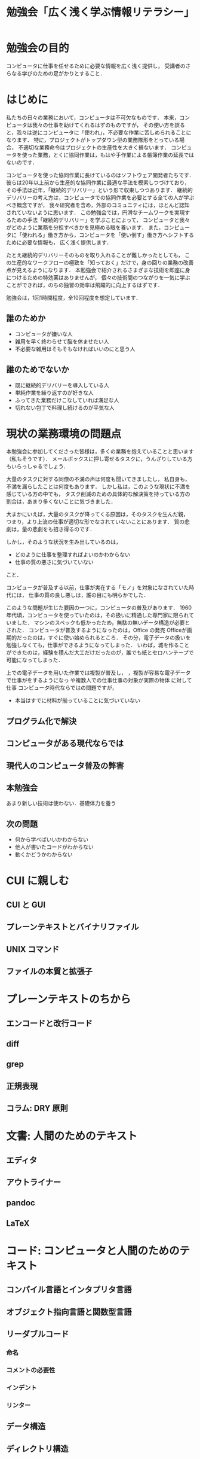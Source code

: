 #+TITLE: 勉強会「広く浅く学ぶ情報リテラシー」

* 勉強会の目的
コンピュータに仕事を任せるために必要な情報を広く浅く提供し，
受講者のさらなる学びのための足がかりとすること．
* はじめに
私たちの日々の業務において，コンピュータは不可欠なものです．
本来，コンピュータは我々の仕事を助けてくれるはずのものですが，
その使い方を誤ると，我々は逆にコンピュータに「使われ」，不必要な作業に苦しめられることになります．
特に，プロジェクトがトップダウン型の業務隊形をとっている場合，
不適切な業務命令はプロジェクトの生産性を大きく損ないます．
コンピュータを使った業務，とくに協同作業は，もはや手作業による帳簿作業の延長ではないのです．

コンピュータを使った協同作業に長けているのはソフトウェア開発者たちです．
彼らは20年以上前から生産的な協同作業に最適な手法を模索しつづけており，
その手法は近年，「継続的デリバリー」という形で収束しつつあります．
継続的デリバリーの考え方は，コンピュータでの協同作業を必要とする全ての人が学ぶべき概念ですが，
我々研究者を含め，外部のコミュニティには，ほとんど認知されていないように思います．
この勉強会では，円滑なチームワークを実現するための手法「継続的デリバリー」を学ぶことによって，
コンピュータと我々がどのように業務を分担すべきかを見極める眼を養います．
また，コンピュータに「使われる」働き方から，コンピュータを「使い倒す」働き方へシフトするために必要な情報も，
広く浅く提供します．

たとえ継続的デリバリーそのものを取り入れることが難しかったとしても，
この生産的なワークフローの極致を「知っておく」だけで，身の回りの業務の改善点が見えるようになります．
本勉強会で紹介されるさまざまな技術を即座に身につけるための特効薬はありませんが，
個々の技術間のつながりを一気に学ぶことができれば，のちの独習の効率は飛躍的に向上するはずです．

勉強会は，1回1時間程度，全10回程度を想定しています．

** 誰のためか
- コンピュータが嫌いな人
- 雑用を早く終わらせて脳を休ませたい人
- 不必要な雑用はそもそもなければいいのにと思う人

** 誰のためでないか
- 既に継続的デリバリーを導入している人
- 単純作業を繰り返すのが好きな人
- ふってきた業務だけこなしていれば満足な人
- 切れない包丁で料理し続けるのが平気な人
* 現状の業務環境の問題点
本勉強会に参加してくださった皆様は，多くの業務を抱えていることと思います（私もそうです）．
メールボックスに押し寄せるタスクに，うんざりしている方もいらっしゃるでしょう．

大量のタスクに対する同僚の不満の声は何度も聞いてきましたし，
私自身も，不満を漏らしたことは何度もあります．
しかし私は，このような現状に不満を感じている方の中でも，
タスク削減のための具体的な解決策を持っている方の割合は，あまり多くないことに気づきました．

大まかにいえば，大量のタスクが降ってくる原因は，そのタスクを生んだ親，
つまり，より上流の仕事が適切な形でなされていないことにあります．
質の悲劇は，量の悲劇をも招き得るのです．


しかし，そのような状況を生み出しているのは，
- どのように仕事を整理すればよいのかわからない
- 仕事の質の悪さに気づいていない
こと．


コンピュータが普及する以前，仕事が実在する「モノ」を対象になされていた時代には，
仕事の質の良し悪しは，誰の目にも明らかでした．

このような問題が生じた要因の一つに，コンピュータの普及があります．
1960年代頃，コンピュータを使っていたのは，その扱いに精通した専門家に限られていました．
マシンのスペックも低かったため，無駄の無いデータ構造が必要とされた．
コンピュータが普及するようになったのは，Office の発売
Officeが画期的だったのは，すぐに使い始められるところ．
その分，電子データの扱いを勉強しなくても，仕事ができるようになってしまった．
いわば，城を作ることができたのは，経験を積んだ大工だけだったのが，誰でも紙とセロハンテープで可能になってしまった．

上での電子データを用いた作業では複製が普及し，
，複製が容易な電子データで仕事がをするようになっ
や複数人での仕事仕事の対象が実際の物体 に対して仕事
コンピュータ時代ならではの問題ですが，
- 本当はすでに材料が揃っていることに気づいていない
** プログラム化で解決
** コンピュータがある現代ならでは
** 現代人のコンピュータ普及の弊害
** 本勉強会
あまり新しい技術は使わない．基礎体力を養う
** 次の問題
- 何から学べばいいかわからない
- 他人が書いたコードがわからない
- 動くかどうかわからない
* CUI に親しむ
** CUI と GUI
** プレーンテキストとバイナリファイル
** UNIX コマンド 
** ファイルの本質と拡張子
* プレーンテキストのちから
** エンコードと改行コード
** diff
** grep
** 正規表現
** コラム: DRY 原則
* 文書: 人間のためのテキスト
** エディタ
** アウトライナー
** pandoc
** LaTeX
* コード: コンピュータと人間のためのテキスト
** コンパイル言語とインタプリタ言語
** オブジェクト指向言語と関数型言語
** リーダブルコード
*** 命名
*** コメントの必要性
*** インデント
*** リンター
** データ構造
** ディレクトリ構造
** 関数化と高階関数
** コラム: YAGNI
* 開発
** TDD
** Git と GitHub
** 継続的インテグレーション
** コンテナ
** 継続的デプロイ
** アジャイル開発とカスケード開発
** データベースと2次データ
* 雑用と研究への応用
** 雑用
*** WordとExcelのアンインストール
*** 業務要件の見極めとデータ構造
** 研究
*** バージョン管理
*** データベースのブラッシュアップ
*** プログラム化とパッケージ化
*** 本当のデータはどれ？！
*** DRY原則に基づく文書作成
*** 文書ビルド環境の正準化

